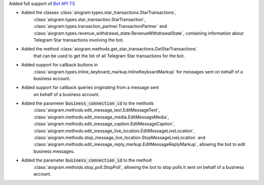 Added full support of `Bot API 7.5 <https://core.telegram.org/bots/api-changelog#june-18-2024>`_

- Added the classes :class:`aiogram.types.star_transactions.StarTransactions`,
    :class:`aiogram.types.star_transaction.StarTransaction`,
    :class:`aiogram.types.transaction_partner.TransactionPartner`
    and :class:`aiogram.types.revenue_withdrawal_state.RevenueWithdrawalState`,
    containing information about Telegram Star transactions involving the bot.
- Added the method :class:`aiogram.methods.get_star_transactions.GetStarTransactions`
    that can be used to get the list of all Telegram Star transactions for the bot.
- Added support for callback buttons in
    :class:`aiogram.types.inline_keyboard_markup.InlineKeyboardMarkup`
    for messages sent on behalf of a business account.
- Added support for callback queries originating from a message sent
    on behalf of a business account.
- Added the parameter :code:`business_connection_id` to the methods
    :class:`aiogram.methods.edit_message_text.EditMessageText`,
    :class:`aiogram.methods.edit_message_media.EditMessageMedia`,
    :class:`aiogram.methods.edit_message_caption.EditMessageCaption`,
    :class:`aiogram.methods.edit_message_live_location.EditMessageLiveLocation`,
    :class:`aiogram.methods.stop_message_live_location.StopMessageLiveLocation`
    and :class:`aiogram.methods.edit_message_reply_markup.EditMessageReplyMarkup`,
    allowing the bot to edit business messages.
- Added the parameter :code:`business_connection_id` to the method
    :class:`aiogram.methods.stop_poll.StopPoll`,
    allowing the bot to stop polls it sent on behalf of a business account.
